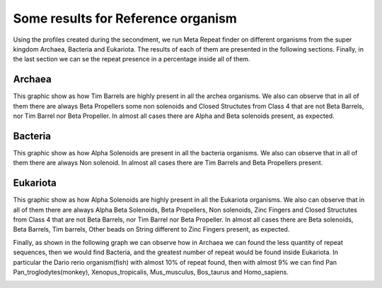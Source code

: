 
Some results for Reference organism
===================================

Using the profiles created during the secondment, we run Meta Repeat finder on different organisms from the super kingdom Archaea, Bacteria and Eukariota.
The results of each of them are presented in the following sections. Finally, in the last section we can se the repeat presence in a percentage inside all of them.

Archaea
-------
This graphic show as how Tim Barrels are highly present in all the archea organisms. We also can observe that in all of them there are always Beta Propellers some non solenoids and Closed Structutes from Class 4 that are not Beta Barrels, nor Tim Barrel nor Beta Propeller.
In almost all cases there are Alpha and Beta solenoids present, as expected.

.. image:: /images/ArchaeaStructuralRepeatDistributioninOrganismReference.png
 
Bacteria
--------
This graphic show as how Alpha Solenoids are present in all the bacteria organisms. We also can observe that in all of them there are always Non solenoid.
In almost all cases there are Tim Barrels and Beta Propellers present.

.. image:: /images/BacteriaStructuralRepeatDistributioninOrganismReference.png
 

Eukariota
---------
This graphic show as how Alpha Solenoids are highly present in all the Eukariota organisms. We also can observe that in all of them there are always Alpha Beta Solenoids, Beta Propellers,  Non solenoids, Zinc Fingers and Closed Structutes from Class 4 that are not Beta Barrels, nor Tim Barrel nor Beta Propeller. In almost all cases there are  Beta solenoids, Beta Barrels, Tim barrels, Other beads on String different to Zinc Fingers present, as expected.

.. image:: /images/EukariotaStructuralRepeatDistributioninOrganismReference.png

Finally, as shown in the following graph we can observe how in Archaea we can found the less quantity of repeat sequences, then we would find Bacteria, and the greatest number of repeat would be found inside Eukariota. In particular the Dario rerio organism(fish) with almost 10% of repeat found, then with almost 9% we can find Pan Pan_troglodytes(monkey), Xenopus_tropicalis, Mus_musculus, Bos_taurus and Homo_sapiens.

.. image:: /images/RepeatsinSuperkingdom.png
